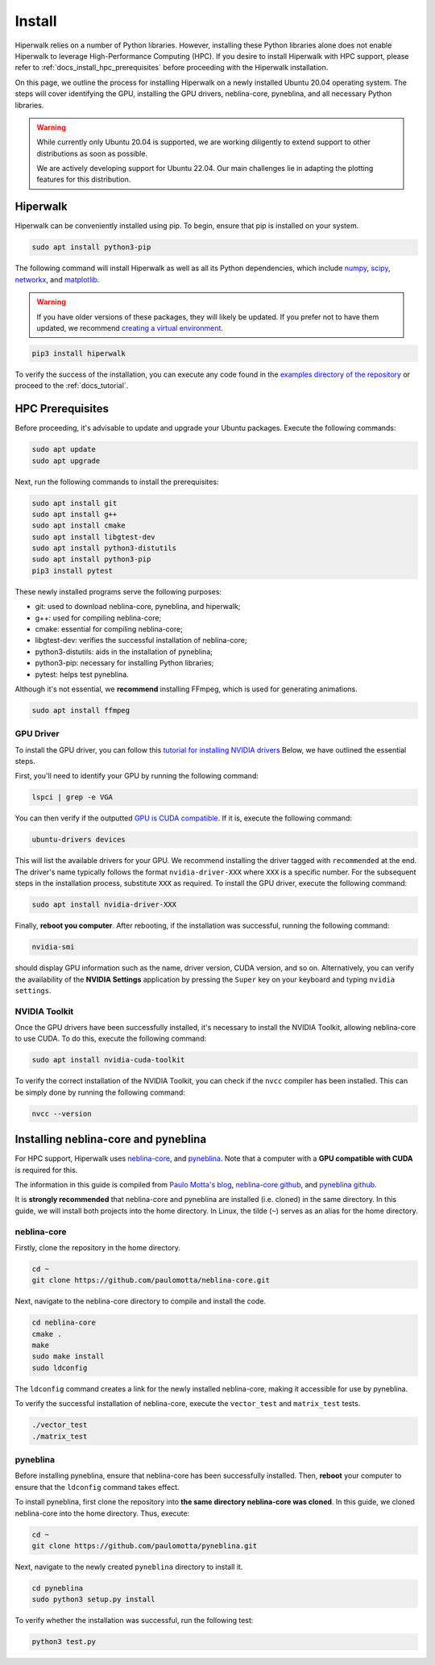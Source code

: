 =======
Install
=======

Hiperwalk relies on a number of Python libraries. 
However, installing these Python libraries alone does not enable 
Hiperwalk to leverage High-Performance Computing (HPC). 
If you desire to install Hiperwalk with HPC support, please refer
to :ref:`docs_install_hpc_prerequisites` before proceeding 
with the Hiperwalk installation.

On this page, we outline the process for installing Hiperwalk on 
a newly installed Ubuntu 20.04 operating system. The steps will 
cover identifying the GPU, installing the GPU drivers, 
neblina-core, pyneblina, and all necessary Python libraries.

.. warning::

   While currently only Ubuntu 20.04 is supported, we are working 
   diligently to extend support to other distributions as soon as 
   possible.

   We are actively developing support for Ubuntu 22.04. Our main challenges 
   lie in adapting the plotting features for this distribution. 

.. _docs_install_hiperwalk:

Hiperwalk
=========

Hiperwalk can be conveniently installed using pip. 
To begin, ensure that pip is installed on your system.

.. code-block:: shell

   sudo apt install python3-pip

The following command will install Hiperwalk as well as all its 
Python dependencies, which include
`numpy <https://numpy.org/>`_,
`scipy <https://scipy.org/>`_,
`networkx <https://networkx.org/>`_, and
`matplotlib <https://matplotlib.org/>`_.

.. warning::

    If you have older versions of these packages, they will likely be 
    updated. If you prefer not to have them updated, we recommend 
    `creating a virtual environment 
    <https://docs.python.org/3/library/venv.html>`_.   

.. code-block:: shell

   pip3 install hiperwalk

To verify the success of the installation, 
you can execute any code found in the
`examples directory of the repository
<https://`https://github.com/hiperwalk/hiperwalk/tree/2.0.x/examples>`_
or proceed to the :ref:`docs_tutorial`.

.. _docs_install_hpc_prerequisites:

HPC Prerequisites
=================

Before proceeding, it's advisable to update and upgrade your 
Ubuntu packages. Execute the following commands:

.. code-block:: shell

   sudo apt update
   sudo apt upgrade

   
Next, run the following commands to install the prerequisites:

.. code-block:: shell

   sudo apt install git
   sudo apt install g++
   sudo apt install cmake
   sudo apt install libgtest-dev
   sudo apt install python3-distutils
   sudo apt install python3-pip
   pip3 install pytest


These newly installed programs serve the following purposes:

* git: used to download neblina-core, pyneblina, and hiperwalk;
* g++: used for compiling neblina-core;
* cmake: essential for compiling neblina-core;
* libgtest-dev: verifies the successful installation of neblina-core;
* python3-distutils: aids in the installation of pyneblina;
* python3-pip: necessary for installing Python libraries;
* pytest: helps test pyneblina.

Although it's not essential, we **recommend** installing FFmpeg, 
which is used for generating animations.

.. code-block:: shell

   sudo apt install ffmpeg

GPU Driver
----------

To install the GPU driver, you can follow this
`tutorial for installing NVIDIA drivers <https://www.linuxcapable.com/install-nvidia-drivers-on-ubuntu-linux/>`_
Below, we have outlined the essential steps.

First, you'll need to identify your GPU by running the following command:

.. code-block:: shell

   lspci | grep -e VGA

You can then verify if the outputted
`GPU is CUDA compatible <https://developer.nvidia.com/cuda-gpus>`_.
If it is, execute the following command:

.. code-block:: shell

   ubuntu-drivers devices

This will list the available drivers for your GPU. We recommend 
installing the driver tagged with ``recommended`` at the end.
The driver's name typically follows the format ``nvidia-driver-XXX``
where ``XXX`` is a specific number.
For the subsequent steps in the installation process, substitute ``XXX`` 
as required. To install the GPU driver, execute the following command:

.. code-block:: shell

   sudo apt install nvidia-driver-XXX

Finally, **reboot you computer**.
After rebooting, if the installation was successful, 
running the following command:

.. code-block::

   nvidia-smi

should display GPU information such as the name, driver version, 
CUDA version, and so on. Alternatively, you can verify the 
availability of the **NVIDIA Settings** application by
pressing the ``Super`` key on your keyboard and 
typing ``nvidia settings``.

NVIDIA Toolkit
--------------

Once the GPU drivers have been successfully installed, it's 
necessary to install the NVIDIA Toolkit, allowing neblina-core 
to use CUDA. To do this, execute the following command:

.. code-block:: shell

   sudo apt install nvidia-cuda-toolkit

To verify the correct installation of the NVIDIA Toolkit, 
you can check if the ``nvcc`` compiler has been installed. 
This can be simply done by running the following command:

.. code-block:: shell

   nvcc --version


Installing neblina-core and pyneblina
=====================================

For HPC support,
Hiperwalk uses 
`neblina-core <https://github.com/paulomotta/neblina-core>`_,
and `pyneblina <https://github.com/paulomotta/pyneblina>`_.
Note that a computer with a **GPU compatible with CUDA** is required
for this.

The information in this guide is compiled from
`Paulo Motta's blog <https://paulomotta.pro.br/wp/2021/05/01/pyneblina-and-neblina-core/>`_,
`neblina-core github <https://github.com/paulomotta/neblina-core>`_,
and `pyneblina github <https://github.com/paulomotta/pyneblina>`_.

It is **strongly recommended** that neblina-core and pyneblina
are installed (i.e. cloned) in the same directory.
In this guide, we will install both projects into the home directory.
In Linux, the tilde (``~``) serves as an alias for the home directory.

neblina-core
------------

Firstly, clone the repository in the home directory.

.. code-block:: shell

   cd ~
   git clone https://github.com/paulomotta/neblina-core.git

Next, navigate to the neblina-core directory to compile and 
install the code.

.. code-block:: shell

   cd neblina-core
   cmake .
   make
   sudo make install
   sudo ldconfig

The ``ldconfig`` command creates a link for the newly installed neblina-core,
making it accessible for use by pyneblina.

To verify the successful installation of neblina-core,
execute the ``vector_test`` and ``matrix_test`` tests.

.. code-block:: shell

   ./vector_test
   ./matrix_test

pyneblina
---------

Before installing pyneblina,
ensure that neblina-core has been successfully installed.
Then, **reboot** your computer
to ensure that the ``ldconfig`` command takes effect.

To install pyneblina, first clone the repository into
**the same directory neblina-core was cloned**.
In this guide, we cloned neblina-core into the home directory.
Thus, execute:

.. code-block:: shell

   cd ~
   git clone https://github.com/paulomotta/pyneblina.git

Next, navigate to the newly created ``pyneblina`` directory to install it.

.. code-block:: shell

   cd pyneblina
   sudo python3 setup.py install

To verify whether the installation was successful, run the following test:

.. code-block:: shell

   python3 test.py
